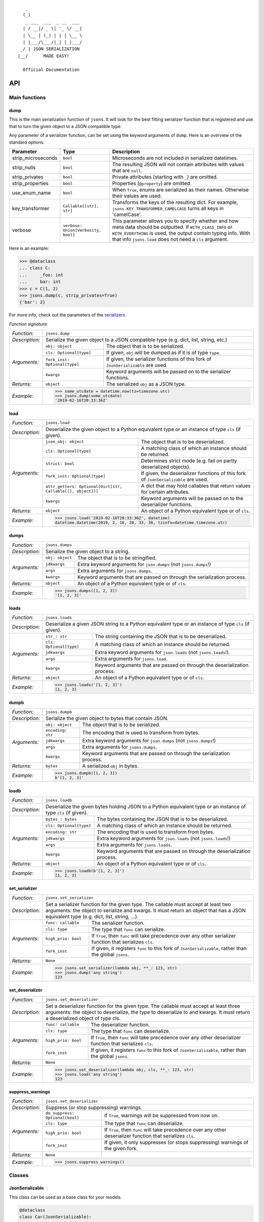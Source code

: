 
::

       _                     
      (_)                    
       _ ___  ___  _ __  ___ 
      | / __|/ _ \| '_ \/ __|
      | \__ | (_) | | | \__ \
      | |___/\___/|_| |_|___/
     _/ | JSON SERIALIZATION                   
    |__/      MADE EASY!               

      Official Documentation  

###
API
###


**************
Main functions
**************

====
dump
====

This is the main serialization function of ``jsons``. It will look for the best fitting
serializer function that is registered and use that to turn the given object to a JSON
compatible type.

Any parameter of a serializer function, can be set using the keyword arguments of ``dump``.
Here is an overview of the standard options:

+--------------------+--------------------------+--------------------------------------------------------+
| **Parameter**      | **Type**                 | **Description**                                        |
+--------------------+--------------------------+--------------------------------------------------------+
| strip_microseconds | ``bool``                 | Microseconds are not included in serialized datetimes. |
+--------------------+--------------------------+--------------------------------------------------------+
| strip_nulls        | ``bool``                 | The resulting JSON will not contain attributes         |
|                    |                          | with values that are ``null``.                         |
+--------------------+--------------------------+--------------------------------------------------------+
| strip_privates     | ``bool``                 | Private attributes (starting with ``_``)               |
|                    |                          | are omitted.                                           |
+--------------------+--------------------------+--------------------------------------------------------+
| strip_properties   | ``bool``                 | Properties (``@property``) are omitted.                |
+--------------------+--------------------------+--------------------------------------------------------+
| use_enum_name      | ``bool``                 | When ``True``, enums are serialized as their           |
|                    |                          | names. Otherwise their values are used.                |
+--------------------+--------------------------+--------------------------------------------------------+
| key_transformer    | ``Callable[[str], str]`` | Transforms the keys of the resulting dict.             |
|                    |                          | For example, ``jsons.KEY_TRANSFORMER_CAMELCASE``       |
|                    |                          | turns all keys in 'camelCase'.                         |
+--------------------+--------------------------+--------------------------------------------------------+
| verbose            | ``verbose:               | This parameter allows you to specify whether and how   |
|                    | Union[Verbosity, bool]`` | meta data should be outputted. If ``WITH_CLASS_INFO``  |
|                    |                          | or ``WITH_EVERYTHING`` is used, the output contain     |
|                    |                          | typing info. With that info ``jsons.load`` does not    |
|                    |                          | need a ``cls`` argument.                               |
+--------------------+--------------------------+--------------------------------------------------------+


Here is an example:

.. code:: python
    
    >>> @dataclass
    ... class C:
    ...     _foo: int
    ...     bar: int
    >>> c = C(1, 2)
    >>> jsons.dump(c, strip_privates=True)
    {'bar': 2}

For more info, check out the parameters of the `serializers`_.

*Function signature:*

+----------------+-------------------------------------------------------------------------------------------------------------------+
| *Function:*    | ``jsons.dump``                                                                                                    |
+----------------+-------------------------------------------------------------------------------------------------------------------+
| *Description:* | Serialize the given object to a JSON compatible type (e.g. dict, list, string, etc.)                              |
+----------------+-------------------------------+-----------------------------------------------------------------------------------+
| *Arguments:*   | ``obj: object``               | The object that is to be serialized.                                              |
+                +-------------------------------+-----------------------------------------------------------------------------------+
|                | ``cls: Optional[type]``       | If given, ``obj`` will be dumped as if it is of type ``type``.                    |
+                +-------------------------------+-----------------------------------------------------------------------------------+
|                | ``fork_inst: Optional[type]`` | If given, the serializer functions of this fork of ``JsonSerializable`` are used. |
+                +-------------------------------+-----------------------------------------------------------------------------------+
|                | ``kwargs``                    | Keyword arguments will be passed on to the serializer functions.                  |
+----------------+-------------------------------+-----------------------------------------------------------------------------------+
| *Returns:*     | ``object``                    | The serialized ``obj`` as a JSON type.                                            |
+----------------+-------------------------------+-----------------------------------------------------------------------------------+
| *Example:*     | .. code:: python                                                                                                  |
|                |                                                                                                                   |
|                |     >>> some_utcdate = datetime.now(tz=timezone.utc)                                                              |
|                |     >>> jsons.dump(some_utcdate)                                                                                  |
|                |     '2019-02-16T20:33:36Z'                                                                                        |
+----------------+-------------------------------------------------------------------------------------------------------------------+

====
load
====

+----------------+---------------------------------------------------------------------------------------------------------------------------------------------------+
| *Function:*    | ``jsons.load``                                                                                                                                    |
+----------------+---------------------------------------------------------------------------------------------------------------------------------------------------+
| *Description:* | Deserialize the given object to a Python equivalent type or an instance of type ``cls`` (if given).                                               |
+----------------+-------------------------------------------------------------+-------------------------------------------------------------------------------------+
| *Arguments:*   | ``json_obj: object``                                        | The object that is to be deserialized.                                              |
+                +-------------------------------------------------------------+-------------------------------------------------------------------------------------+
|                | ``cls: Optional[type]``                                     | A matching class of which an instance should be returned.                           |
+                +-------------------------------------------------------------+-------------------------------------------------------------------------------------+
|                | ``strict: bool``                                            | Determines strict mode (e.g. fail on partly deserialized objects).                  |
+                +-------------------------------------------------------------+-------------------------------------------------------------------------------------+
|                | ``fork_inst: Optional[type]``                               | If given, the deserializer functions of this fork of ``JsonSerializable`` are used. |
+                +-------------------------------------------------------------+-------------------------------------------------------------------------------------+
|                | ``attr_getters: Optional[Dict[str, Callable[[], object]]]`` | A dict that may hold callables that return values for certain attributes.           |
+                +-------------------------------------------------------------+-------------------------------------------------------------------------------------+
|                | ``kwargs``                                                  | Keyword arguments will be passed on to the deserializer functions.                  |
+----------------+-------------------------------------------------------------+-------------------------------------------------------------------------------------+
| *Returns:*     | ``object``                                                  | An object of a Python equivalent type or of ``cls``.                                |
+----------------+-------------------------------------------------------------+-------------------------------------------------------------------------------------+
| *Example:*     | .. code:: python                                                                                                                                  |
|                |                                                                                                                                                   |
|                |     >>> jsons.load('2019-02-16T20:33:36Z', datetime)                                                                                              |
|                |     datetime.datetime(2019, 2, 16, 20, 33, 36, tzinfo=datetime.timezone.utc)                                                                      |
+----------------+---------------------------------------------------------------------------------------------------------------------------------------------------+

=====
dumps
=====

+----------------+--------------------------------------------------------------------------------------------+
| *Function:*    | ``jsons.dumps``                                                                            |
+----------------+--------------------------------------------------------------------------------------------+
| *Description:* | Serialize the given object to a string.                                                    |
+----------------+------------------+-------------------------------------------------------------------------+
| *Arguments:*   | ``obj: object``  | The object that is to be stringified.                                   |
+                +------------------+-------------------------------------------------------------------------+
|                | ``jdkwargs``     | Extra keyword arguments for ``json.dumps`` (not ``jsons.dumps``!)       |
+                +------------------+-------------------------------------------------------------------------+
|                | ``args``         | Extra arguments for ``jsons.dumps``.                                    |
+                +------------------+-------------------------------------------------------------------------+
|                | ``kwargs``       | Keyword arguments that are passed on through the serialization process. |
+----------------+------------------+-------------------------------------------------------------------------+
| *Returns:*     | ``object``       | An object of a Python equivalent type or of ``cls``.                    |
+----------------+------------------+-------------------------------------------------------------------------+
| *Example:*     | .. code:: python                                                                           |
|                |                                                                                            |
|                |     >>> jsons.dumps([1, 2, 3])                                                             |
|                |     '[1, 2, 3]'                                                                            |
+----------------+--------------------------------------------------------------------------------------------+

=====
loads
=====

+----------------+--------------------------------------------------------------------------------------------------------+
| *Function:*    | ``jsons.loads``                                                                                        |
+----------------+--------------------------------------------------------------------------------------------------------+
| *Description:* | Deserialize a given JSON string to a Python equivalent type or an instance of type ``cls`` (if given). |
+----------------+----------------------------+---------------------------------------------------------------------------+
| *Arguments:*   | ``str_: str``              | The string containing the JSON that is to be deserialized.                |
+                +----------------------------+---------------------------------------------------------------------------+
|                | ``cls: Optional[type]``    | A matching class of which an instance should be returned.                 |
+                +----------------------------+---------------------------------------------------------------------------+
|                | ``jdkwargs``               | Extra keyword arguments for ``json.loads`` (not ``jsons.loads``!).        |
+                +----------------------------+---------------------------------------------------------------------------+
|                | ``args``                   | Extra arguments for ``jsons.load``.                                       |
+                +----------------------------+---------------------------------------------------------------------------+
|                | ``kwargs``                 | Keyword arguments that are passed on through the deserialization process. |
+----------------+----------------------------+---------------------------------------------------------------------------+
| *Returns:*     | ``object``                 | An object of a Python equivalent type or of ``cls``.                      |
+----------------+----------------------------+---------------------------------------------------------------------------+
| *Example:*     | .. code:: python                                                                                       |
|                |                                                                                                        |
|                |     >>> jsons.loads('[1, 2, 3]')                                                                       |
|                |     [1, 2, 3]                                                                                          |
+----------------+--------------------------------------------------------------------------------------------------------+

=====
dumpb
=====

+----------------+---------------------------------------------------------------------------------------------+
| *Function:*    | ``jsons.dumpb``                                                                             |
+----------------+---------------------------------------------------------------------------------------------+
| *Description:* | Serialize the given object to bytes that contain JSON.                                      |
+----------------+-------------------+-------------------------------------------------------------------------+
| *Arguments:*   | ``obj: object``   | The object that is to be serialized.                                    |
+                +-------------------+-------------------------------------------------------------------------+
|                | ``encoding: str`` | The encoding that is used to transform from bytes.                      |
+                +-------------------+-------------------------------------------------------------------------+
|                | ``jdkwargs``      | Extra keyword arguments for ``json.dumps`` (not ``jsons.dumps``!)       |
+                +-------------------+-------------------------------------------------------------------------+
|                | ``args``          | Extra arguments for ``jsons.dumps``.                                    |
+                +-------------------+-------------------------------------------------------------------------+
|                | ``kwargs``        | Keyword arguments that are passed on through the serialization process. |
+----------------+-------------------+-------------------------------------------------------------------------+
| *Returns:*     | ``bytes``         | A serialized ``obj`` in bytes.                                          |
+----------------+-------------------+-------------------------------------------------------------------------+
| *Example:*     | .. code:: python                                                                            |
|                |                                                                                             |
|                |     >>> jsons.dumpb([1, 2, 3])                                                              |
|                |     b'[1, 2, 3]'                                                                            |
+----------------+---------------------------------------------------------------------------------------------+

=====
loadb
=====

+----------------+-----------------------------------------------------------------------------------------------------------------+
| *Function:*    | ``jsons.loadb``                                                                                                 |
+----------------+-----------------------------------------------------------------------------------------------------------------+
| *Description:* | Deserialize the given bytes holding JSON to a Python equivalent type or an instance of type ``cls`` (if given). |
+----------------+--------------------------------+--------------------------------------------------------------------------------+
| *Arguments:*   | ``bytes_: bytes``              | The bytes containing the JSON that is to be deserialized.                      |
+                +--------------------------------+--------------------------------------------------------------------------------+
|                | ``cls: Optional[type]``        | A matching class of which an instance should be returned.                      |
+                +--------------------------------+--------------------------------------------------------------------------------+
|                | ``encoding: str``              | The encoding that is used to transform from bytes.                             |
+                +--------------------------------+--------------------------------------------------------------------------------+
|                | ``jdkwargs``                   | Extra keyword arguments for ``json.loads`` (not ``jsons.loads``!)              |
+                +--------------------------------+--------------------------------------------------------------------------------+
|                | ``args``                       | Extra arguments for ``jsons.loads``.                                           |
+                +--------------------------------+--------------------------------------------------------------------------------+
|                | ``kwargs``                     | Keyword arguments that are passed on through the deserialization process.      |
+----------------+--------------------------------+--------------------------------------------------------------------------------+
| *Returns:*     | ``object``                     | An object of a Python equivalent type or of ``cls``.                           |
+----------------+--------------------------------+--------------------------------------------------------------------------------+
| *Example:*     | .. code:: python                                                                                                |
|                |                                                                                                                 |
|                |     >>> jsons.loadb(b'[1, 2, 3]')                                                                               |
|                |     [1, 2, 3]                                                                                                   |
+----------------+-----------------------------------------------------------------------------------------------------------------+

==============
set_serializer
==============

+----------------+----------------------------------------------------------------------------------------------------+
| *Function:*    | ``jsons.set_serializer``                                                                           |
+----------------+----------------------------------------------------------------------------------------------------+
| *Description:* | Set a serializer function for the given type. The callable must accept                             |
|                | at least two arguments: the object to serialize and kwargs. It must                                |
|                | return an object that has a JSON equivalent type (e.g. dict, list, string, ...).                   |
|                |                                                                                                    |
+----------------+---------------------+------------------------------------------------------------------------------+
| *Arguments:*   | ``func: callable``  | The serializer function.                                                     |
+                +---------------------+------------------------------------------------------------------------------+
|                | ``cls: type``       | The type that ``func`` can serialize.                                        |
+                +---------------------+------------------------------------------------------------------------------+
|                | ``high_prio: bool`` | If ``True``, then ``func`` will take precedence over any other serializer    |
|                |                     | function that serializes ``cls``.                                            |
+                +---------------------+------------------------------------------------------------------------------+
|                | ``fork_inst``       | If given, it registers ``func`` to this fork of ``JsonSerializable``, rather |
|                |                     | than the global ``jsons``.                                                   |
+----------------+---------------------+------------------------------------------------------------------------------+
| *Returns:*     | ``None``            |                                                                              |
+----------------+---------------------+------------------------------------------------------------------------------+
| *Example:*     | .. code:: python                                                                                   |
|                |                                                                                                    |
|                |     >>> jsons.set_serializer(lambda obj, **_: 123, str)                                            |
|                |     >>> jsons.dump('any string')                                                                   |
|                |     123                                                                                            |
+----------------+----------------------------------------------------------------------------------------------------+

================
set_deserializer
================

+----------------+----------------------------------------------------------------------------------------------------+
| *Function:*    | ``jsons.set_deserializer``                                                                         |
+----------------+----------------------------------------------------------------------------------------------------+
| *Description:* | Set a deserializer function for the given type. The callable must accept                           |
|                | at least three arguments: the object to deserialize, the type to deserialize                       |
|                | to and kwargs. It must return a deserialized object of type cls.                                   |
|                |                                                                                                    |
+----------------+---------------------+------------------------------------------------------------------------------+
| *Arguments:*   | ``func: callable``  | The deserializer function.                                                   |
+                +---------------------+------------------------------------------------------------------------------+
|                | ``cls: type``       | The type that ``func`` can deserialize.                                      |
+                +---------------------+------------------------------------------------------------------------------+
|                | ``high_prio: bool`` | If ``True``, then ``func`` will take precedence over any other deserializer  |
|                |                     | function that serializes ``cls``.                                            |
+                +---------------------+------------------------------------------------------------------------------+
|                | ``fork_inst``       | If given, it registers ``func`` to this fork of ``JsonSerializable``, rather |
|                |                     | than the global ``jsons``.                                                   |
+----------------+---------------------+------------------------------------------------------------------------------+
| *Returns:*     | ``None``            |                                                                              |
+----------------+---------------------+------------------------------------------------------------------------------+
| *Example:*     | .. code:: python                                                                                   |
|                |                                                                                                    |
|                |     >>> jsons.set_deserializer(lambda obj, cls, **_: 123, str)                                     |
|                |     >>> jsons.load('any string')                                                                   |
|                |     123                                                                                            |
+----------------+----------------------------------------------------------------------------------------------------+

=================
suppress_warnings
=================

+----------------+-----------------------------------------------------------------------------------------------------------------+
| *Function:*    | ``jsons.set_deserializer``                                                                                      |
+----------------+-----------------------------------------------------------------------------------------------------------------+
| *Description:* | Suppress (or stop suppressing) warnings.                                                                        |
|                |                                                                                                                 |
+----------------+----------------------------------+------------------------------------------------------------------------------+
| *Arguments:*   | ``do_suppress: Optional[bool]``  | if ``True``, warnings will be suppressed from now on.                        |
+                +----------------------------------+------------------------------------------------------------------------------+
|                | ``cls: type``                    | The type that ``func`` can deserialize.                                      |
+                +----------------------------------+------------------------------------------------------------------------------+
|                | ``high_prio: bool``              | If ``True``, then ``func`` will take precedence over any other deserializer  |
|                |                                  | function that serializes ``cls``.                                            |
+                +----------------------------------+------------------------------------------------------------------------------+
|                | ``fork_inst``                    | If given, it only suppresses (or stops suppressing) warnings of the given    |
|                |                                  | fork.                                                                        |
+----------------+----------------------------------+------------------------------------------------------------------------------+
| *Returns:*     | ``None``                         |                                                                              |
+----------------+----------------------------------+------------------------------------------------------------------------------+
| *Example:*     | .. code:: python                                                                                                |
|                |                                                                                                                 |
|                |     >>> jsons.suppress_warnings()                                                                               |
+----------------+-----------------------------------------------------------------------------------------------------------------+

*******
Classes
*******

================
JsonSerializable
================
This class can be used as a base class for your models.

.. code:: python

    @dataclass
    class Car(JsonSerializable):
        color: str
        owner: str

You can now dump your model using the ``json`` property:

.. code:: python

    car = Car('red', 'Gary')
    dumped = car.json  # == jsons.dump(car)


The JSON data can now also be loaded using your model:

.. code:: python

    loaded = Car.from_json(dumped)  # == jsons.load(dumped, Car)

----
fork
----

+----------------+-------------------------------------------------------------------------------------------+
| *Method:*      | *@classmethod*                                                                            |
|                |                                                                                           |
|                | ``jsons.JsonSerializable.fork``                                                           |
+----------------+-------------------------------------------------------------------------------------------+
| *Description:* | Create a 'fork' of ``JsonSerializable``: a new ``type`` with a separate configuration of  |
|                | serializers and deserializers.                                                            |
+----------------+-----------------------------+-------------------------------------------------------------+
| *Arguments:*   | ``name: Optional[str]``     | The name of the new fork (accessable with ``__name__``).    |
+----------------+-----------------------------+-------------------------------------------------------------+
| *Returns:*     | ``type``                    | A new ``type`` based on ``JsonSerializable``.               |
+----------------+-----------------------------+-------------------------------------------------------------+
| *Example:*     | .. code:: python                                                                          |
|                |                                                                                           |
|                |     >>> fork = jsons.JsonSerializable.fork()                                              |
|                |     >>> jsons.set_deserializer(lambda obj, *_, **__: 'Regular!', str)                     |
|                |     >>> fork.set_deserializer(lambda obj, *_, **__: 'Fork!', str)                         |
|                |     >>> jsons.load('any string')                                                          |
|                |     'Regular!'                                                                            |
|                |     >>> jsons.load('any string', fork_inst=fork)                                          |
|                |     'Fork!'                                                                               |
+----------------+-------------------------------------------------------------------------------------------+

---------
with_dump
---------

+----------------+------------------------------------------------------------------------------------------+
| *Method:*      | *@classmethod*                                                                           |
|                |                                                                                          |
|                | ``jsons.JsonSerializable.with_dump``                                                     |
+----------------+------------------------------------------------------------------------------------------+
| *Description:* | Return a class (``type``) that is based on JsonSerializable with the``dump`` method      |
|                | being automatically provided the given ``kwargs``.                                       |
+----------------+--------------------------+---------------------------------------------------------------+
| *Arguments:*   | ``fork: Optional[bool]`` | Determines whether a new fork is to be created. See also      |
|                |                          | ``JsonSerializable.fork`` and ``JsonSerializable.with_load``. |
+                +--------------------------+---------------------------------------------------------------+
|                | ``kwargs``               | Any keyword arguments that are to be passed on through the    |
|                |                          | serialization process.                                        |
+----------------+--------------------------+---------------------------------------------------------------+
| *Returns:*     | ``type``                 | Returns the ``JsonSerializable`` class or its fork (to allow  |
|                |                          | you to stack).                                                |
+----------------+--------------------------+---------------------------------------------------------------+
| *Example:*     | .. code:: python                                                                         |
|                |                                                                                          |
|                |     >>> @dataclass                                                                       |
|                |     ... class Person(JsonSerializable                                                    |
|                |     ...              .with_dump(key_transformer=KEY_TRANSFORMER_CAMELCASE)               |
|                |     ...              .with_load(key_transformer=KEY_TRANSFORMER_SNAKECASE)):             |
|                |     ...     first_name: str                                                              |
|                |     ...     last_name: str                                                               |
|                |     >>> Person('Johnny', 'Jones').json                                                   |
|                |     {'firstName': 'Johnny', 'lastName': 'Jones'}                                         |
+----------------+------------------------------------------------------------------------------------------+

----
json
----

+----------------+-----------------------------------------------+
| *Method:*      | @property                                     |
|                |                                               |
|                | ``jsons.JsonSerializable.json``               |
+----------------+-----------------------------------------------+
| *Description:* | See ``jsons.dump``.                           |
+----------------+------------------------+----------------------+
| *Arguments:*   | ``kwargs``             | See ``jsons.dump``.  |
+----------------+------------------------+----------------------+
| *Returns:*     | ``object``             | See ``jsons.dump``.  |
+----------------+------------------------+----------------------+
| *Example:*     | .. code:: python                              |
|                |                                               |
|                |     >>> @dataclass                            |
|                |     ... class Person(jsons.JsonSerializable): |
|                |     ...     name: str                         |
|                |     >>> Person('Johnny').json                 |
|                |     {"name": "Johnny"}                        |
+----------------+-----------------------------------------------+

----
dump
----

+----------------+-----------------------------------------------+
| *Method:*      | ``jsons.JsonSerializable.dump``               |
+----------------+-----------------------------------------------+
| *Description:* | See ``jsons.dump``.                           |
+----------------+------------------------+----------------------+
| *Arguments:*   | ``kwargs``             | See ``jsons.dump``.  |
+----------------+------------------------+----------------------+
| *Returns:*     | ``object``             | See ``jsons.dump``.  |
+----------------+------------------------+----------------------+
| *Example:*     | .. code:: python                              |
|                |                                               |
|                |     >>> @dataclass                            |
|                |     ... class Person(jsons.JsonSerializable): |
|                |     ...     name: str                         |
|                |     >>> Person('Johnny').dump()               |
|                |     {"name": "Johnny"}                        |
+----------------+-----------------------------------------------+

-----
dumps
-----

+----------------+------------------------------------------------+
| *Method:*      | ``jsons.JsonSerializable.dumps``               |
+----------------+------------------------------------------------+
| *Description:* | See ``jsons.dumps``.                           |
+----------------+------------------------+-----------------------+
| *Arguments:*   | ``kwargs``             | See ``jsons.dumps``.  |
+----------------+------------------------+-----------------------+
| *Returns:*     | ``object``             | See ``jsons.dumps``.  |
+----------------+------------------------+-----------------------+
| *Example:*     | .. code:: python                               |
|                |                                                |
|                |     >>> @dataclass                             |
|                |     ... class Person(jsons.JsonSerializable):  |
|                |     ...     name: str                          |
|                |     >>> Person('Johnny').dumps()               |
|                |     '{"name": "Johnny"}'                       |
+----------------+------------------------------------------------+

-----
dumpb
-----

+----------------+------------------------------------------------+
| *Method:*      | ``jsons.JsonSerializable.dumpb``               |
+----------------+------------------------------------------------+
| *Description:* | See ``jsons.dumpb``.                           |
+----------------+------------------------+-----------------------+
| *Arguments:*   | ``kwargs``             | See ``jsons.dumpb``.  |
+----------------+------------------------+-----------------------+
| *Returns:*     | ``object``             | See ``jsons.dumpb``.  |
+----------------+------------------------+-----------------------+
| *Example:*     | .. code:: python                               |
|                |                                                |
|                |     >>> @dataclass                             |
|                |     ... class Person(jsons.JsonSerializable):  |
|                |     ...     name: str                          |
|                |     >>> Person('Johnny').dumpb()               |
|                |     b'{"name": "Johnny"}'                      |
+----------------+------------------------------------------------+

---------
from_json
---------

+----------------+-----------------------------------------------+
| *Method:*      | *@classmethod*                                |
|                |                                               |
|                | ``jsons.JsonSerializable.from_json``          |
+----------------+-----------------------------------------------+
| *Description:* | See ``jsons.load``.                           |
+----------------+------------------------+----------------------+
| *Arguments:*   | ``json_obj: object``   | See ``jsons.load``.  |
+                +------------------------+----------------------+
|                | ``kwargs``             | See ``jsons.load``.  |
+----------------+------------------------+----------------------+
| *Returns:*     | ``object``             | See ``jsons.load``.  |
+----------------+------------------------+----------------------+
| *Example:*     | .. code:: python                              |
|                |                                               |
|                |     >>> @dataclass                            |
|                |     ... class Person(jsons.JsonSerializable): |
|                |     ...     name: str                         |
|                |     >>> Person.from_json({'name': 'Johnny'})  |
|                |     '{"name": "Johnny"}'                      |
+----------------+-----------------------------------------------+

----
load
----

+----------------+-----------------------------------------------+
| *Method:*      | *@classmethod*                                |
|                |                                               |
|                | ``jsons.JsonSerializable.load``               |
+----------------+-----------------------------------------------+
| *Description:* | See ``jsons.load``.                           |
+----------------+------------------------+----------------------+
| *Arguments:*   | ``json_obj: object``   | See ``jsons.load``.  |
+                +------------------------+----------------------+
|                | ``kwargs``             | See ``jsons.load``.  |
+----------------+------------------------+----------------------+
| *Returns:*     | ``object``             | See ``jsons.load``.  |
+----------------+------------------------+----------------------+
| *Example:*     | .. code:: python                              |
|                |                                               |
|                |     >>> @dataclass                            |
|                |     ... class Person(jsons.JsonSerializable): |
|                |     ...     name: str                         |
|                |     >>> Person.load({'name': 'Johnny'})       |
|                |     '{"name": "Johnny"}'                      |
+----------------+-----------------------------------------------+

-----
loads
-----

+----------------+------------------------------------------------+
| *Method:*      | *@classmethod*                                 |
|                |                                                |
|                | ``jsons.JsonSerializable.loads``               |
+----------------+------------------------------------------------+
| *Description:* | See ``jsons.loads``.                           |
+----------------+------------------------+-----------------------+
| *Arguments:*   | ``json_obj: object``   | See ``jsons.loads``.  |
+                +------------------------+-----------------------+
|                | ``kwargs``             | See ``jsons.loads``.  |
+----------------+------------------------+-----------------------+
| *Returns:*     | ``object``             | See ``jsons.loads``.  |
+----------------+------------------------+-----------------------+
| *Example:*     | .. code:: python                               |
|                |                                                |
|                |     >>> @dataclass                             |
|                |     ... class Person(jsons.JsonSerializable):  |
|                |     ...     name: str                          |
|                |     >>> Person.loads('{"name": "Johnny"}')     |
|                |     '{"name": "Johnny"}'                       |
+----------------+------------------------------------------------+

-----
loadb
-----

+----------------+------------------------------------------------+
| *Method:*      | *@classmethod*                                 |
|                |                                                |
|                | ``jsons.JsonSerializable.loadb``               |
+----------------+------------------------------------------------+
| *Description:* | See ``jsons.loadb``.                           |
+----------------+------------------------+-----------------------+
| *Arguments:*   | ``json_obj: object``   | See ``jsons.loadb``.  |
+                +------------------------+-----------------------+
|                | ``kwargs``             | See ``jsons.loadb``.  |
+----------------+------------------------+-----------------------+
| *Returns:*     | ``object``             | See ``jsons.loadb``.  |
+----------------+------------------------+-----------------------+
| *Example:*     | .. code:: python                               |
|                |                                                |
|                |     >>> @dataclass                             |
|                |     ... class Person(jsons.JsonSerializable):  |
|                |     ...     name: str                          |
|                |     >>> Person.loads(b'{"name": "Johnny"}')    |
|                |     '{"name": "Johnny"}'                       |
+----------------+------------------------------------------------+

--------------
set_serializer
--------------

+----------------+--------------------------------------------------------------------------------------------------------------+
| *Method:*      | @classmethod                                                                                                 |
|                |                                                                                                              |
|                | ``jsons.JsonSerializable.set_serializer``                                                                    |
+----------------+--------------------------------------------------------------------------------------------------------------+
| *Description:* | See ``jsons.set_serializer``.                                                                                |
+----------------+-------------------------------+------------------------------------------------------------------------------+
| *Arguments:*   | ``func: callable``            | See ``jsons.set_serializer``.                                                |
+                +-------------------------------+------------------------------------------------------------------------------+
|                | ``cls_: type``                | Note the trailing underscore. See ``cls`` of ``jsons.set_serializer``.       |
+                +-------------------------------+------------------------------------------------------------------------------+
|                | ``high_prio: Optional[bool]`` | See ``jsons.set_serializer``.                                                |
+                +-------------------------------+------------------------------------------------------------------------------+
|                | ``fork: Optional[bool]``      | If ``True``, a fork is created and the serializer is added to that fork.     |
+----------------+-------------------------------+------------------------------------------------------------------------------+
| *Returns:*     | ``type``                      | Returns the ``JsonSerializable`` class or its fork (to allow you to stack).  |
+----------------+-------------------------------+------------------------------------------------------------------------------+
| *Example:*     | .. code:: python                                                                                             |
|                |                                                                                                              |
|                |     >>> class BaseModel(JsonSerializable                                                                     |
|                |     ...                 .set_serializer(lambda obj, cls, **_: obj.upper(), str)):                            |
|                |     ...     pass                                                                                             |
|                |     >>> @dataclass                                                                                           |
|                |     ... class Person(BaseModel):                                                                             |
|                |     ...    name: str                                                                                         |
|                |     >>> Person('Arnold').json                                                                                |
|                |     {'name': 'ARNOLD'}                                                                                       |
+----------------+--------------------------------------------------------------------------------------------------------------+

----------------
set_deserializer
----------------

+----------------+----------------------------------------------------------------------------------------------------------------+
| *Method:*      | @classmethod                                                                                                   |
|                |                                                                                                                |
|                | ``jsons.JsonSerializable.set_deserializer``                                                                    |
+----------------+----------------------------------------------------------------------------------------------------------------+
| *Description:* | See ``jsons.set_deserializer``.                                                                                |
+----------------+-------------------------------+--------------------------------------------------------------------------------+
| *Arguments:*   | ``func: callable``            | See ``jsons.set_deserializer``.                                                |
+                +-------------------------------+--------------------------------------------------------------------------------+
|                | ``cls_: type``                | Note the trailing underscore. See ``cls`` of ``jsons.set_deserializer``.       |
+                +-------------------------------+--------------------------------------------------------------------------------+
|                | ``high_prio: Optional[bool]`` | See ``jsons.set_deserializer``.                                                |
+                +-------------------------------+--------------------------------------------------------------------------------+
|                | ``fork: Optional[bool]``      | If ``True``, a fork is created and the serializer is added to that fork.       |
+----------------+-------------------------------+--------------------------------------------------------------------------------+
| *Returns:*     | ``type``                      | Returns the ``JsonSerializable`` class or its fork (to allow you to stack).    |
+----------------+-------------------------------+--------------------------------------------------------------------------------+
| *Example:*     | .. code:: python                                                                                               |
|                |                                                                                                                |
|                |     >>> class BaseModel(JsonSerializable                                                                       |
|                |     ...                 .set_deserializer(lambda obj, cls, **_: obj.upper(), str)):                            |
|                |     ...     pass                                                                                               |
|                |     >>> @dataclass                                                                                             |
|                |     ... class Person(BaseModel):                                                                               |
|                |     ...    name: str                                                                                           |
|                |     >>> Person.from_json({'name': 'Arnold'})                                                                   |
|                |     {'name': 'ARNOLD'}                                                                                         |
+----------------+----------------------------------------------------------------------------------------------------------------+

=========
Verbosity
=========
An enum that defines the level of verbosity of a serialized object. You can
provide an instance of this enum to the ``dump`` function.

Example:

.. code:: python

    @dataclass
    class Car:
        color: str
        owner: str


    c = Car('red', 'me')

Dump it as follows:

.. code:: python

    dumped = jsons.dump(c, verbose=Verbosity.WITH_EVERYTHING)

    # You can also combine Verbosity instances as follows:
    # WITH_CLASS_INFO | WITH_DUMP_TIME

Or the equivalent to ``WITH_EVERYTHING``:

.. code:: python

    dumped = jsons.dump(c, verbose=True)

This would result in the following value for ``dumped``:

.. code:: python

    {
      'color': 'red',
      'owner': 'me',
      '-meta': {
        'classes': {
          '/': '__main__.Car'
        },
        'dump_time': '2019-03-15T19:59:37Z'
      }
    }

And with this, you can deserialize ``dumped`` without having to specify its
class:

.. code:: python

    jsons.load(dumped)

    # Instead of: jsons.load(dumped, cls=Car)

The following are members of ``Verbosity``:

+-----------------+-----------+----------------------------------------------+
| **Attribute**   | **value** | **Description**                              |
+-----------------+-----------+----------------------------------------------+
| WITH_NOTHING    | ``0``     | No meta data is outputted at all.            |
+-----------------+-----------+----------------------------------------------+
| WITH_CLASS_INFO | ``10``    | Just the types of the classes are outputted. |
+-----------------+-----------+----------------------------------------------+
| WITH_DUMP_TIME  | ``20``    | The date/time of dumping is outputted        |
+-----------------+-----------+----------------------------------------------+
| WITH_EVERYTHING | ``30``    | All meta data is outputted.                  |
+-----------------+-----------+----------------------------------------------+

----------
from_value
----------

+----------------+---------------------------------------------------------------------------+
| *Method:*      | *@staticmethod*                                                           |
|                |                                                                           |
|                | ``Verbosity.from_value``                                                  |
+----------------+---------------------------------------------------------------------------+
| *Description:* | Get a ``Verbosity`` instance from a value.                                |
+----------------+----------------+----------------------------------------------------------+
| *Arguments:*   | ``value: any`` | The name of the new fork (accessable with ``__name__``). |
+----------------+----------------+----------------------------------------------------------+
| *Returns:*     | ``Verbosity``  | A new ``type`` based on ``JsonSerializable``.            |
+----------------+----------------+----------------------------------------------------------+
| *Example:*     | .. code:: python                                                          |
|                |                                                                           |
|                |     >>> Verbosity.from_value(True)                                        |
|                |     Verbosity.WITH_EVERYTHING                                             |
|                |                                                                           |
|                |     >>> Verbosity.from_value(None)                                        |
|                |     Verbosity.WITH_NOTHING                                                |
+----------------+---------------------------------------------------------------------------+

**********
Decorators
**********

======
loaded
======

+----------------+---------------------------------------------------------------------------------------------------------------+
| *Decorator:*   | ``jsons.decorators.loaded``                                                                                   |
+----------------+---------------------------------------------------------------------------------------------------------------+
| *Description:* | Call ``jsons.load`` on all parameters and on the return value of the                                          |
|                | decorated function/method.                                                                                    |
|                |                                                                                                               |
+----------------+---------------------------------+-----------------------------------------------------------------------------+
| *Arguments:*   | ``parameters: bool``            | When ``True``, parameters will be 'loaded'.                                 |
+                +---------------------------------+-----------------------------------------------------------------------------+
|                | ``returnvalue: bool``           | When ``True``, the return value is 'loaded' before it is actually returned. |
+                +---------------------------------+-----------------------------------------------------------------------------+
|                | ``fork_inst: JsonSerializable`` | If given, this fork of ``JsonSerializable`` is used to call                 |
|                |                                 | ``load`` on.                                                                |
+                +---------------------------------+-----------------------------------------------------------------------------+
|                | ``loader: callable``            | The load function which must be one of (``load``, ``loads``, ``loadb``).    |
|                +---------------------------------+-----------------------------------------------------------------------------+
|                | ``kwargs``                      | any keyword arguments that should be passed on to ``jsons.load``            |
+----------------+---------------------------------+-----------------------------------------------------------------------------+
| *Example:*     | .. code:: python                                                                                              |
|                |                                                                                                               |
|                |     >>> @loaded()                                                                                             |
|                |     ... def func(arg: datetime) -> datetime:                                                                  |
|                |     ...     # arg is now of type datetime.                                                                    |
|                |     ...     return '2018-10-04T21:57:00Z'                                                                     |
|                |     >>> res = func('2018-10-04T21:57:00Z')                                                                    |
|                |     >>> type(res).__name__                                                                                    |
|                |     'datetime'                                                                                                |
+----------------+---------------------------------------------------------------------------------------------------------------+

======
dumped
======

+----------------+-----------------------------------------------------------------------------------------------------------------+
| *Decorator:*   | ``jsons.decorators.dumped``                                                                                     |
+----------------+-----------------------------------------------------------------------------------------------------------------+
| *Description:* | Call ``jsons.dump`` on all parameters and on the return value of the                                            |
|                | decorated function/method.                                                                                      |
|                |                                                                                                                 |
+----------------+----------------------------------+------------------------------------------------------------------------------+
| *Arguments:*   | ``parameters: bool``             | When ``True``, parameters will be 'dumped'.                                  |
+                +----------------------------------+------------------------------------------------------------------------------+
|                | ``returnvalue: bool``            | When ``True``, the return value is 'dumped' before it is actually returned.  |
+                +----------------------------------+------------------------------------------------------------------------------+
|                | ``fork_inst: JsonSerializable``  | If given, this fork of ``JsonSerializable`` is used to call                  |
|                |                                  | ``dump`` on.                                                                 |
+                +----------------------------------+------------------------------------------------------------------------------+
|                | ``dumper: callable``             | The dump function which must be one of (``dump``, ``dumps`` , ``dumpb``).    |
+                +----------------------------------+------------------------------------------------------------------------------+
|                | ``kwargs``                       | any keyword arguments that should be passed on to ``jsons.dump``             |
+----------------+----------------------------------+------------------------------------------------------------------------------+
| *Example:*     | .. code:: python                                                                                                |
|                |                                                                                                                 |
|                |     >>> @dumped()                                                                                               |
|                |     ... def func(arg):                                                                                          |
|                |     ...     # arg is now of type str                                                                            |
|                |     ...     return datetime.now()                                                                               |
|                |     >>> res = func(datetime.now())                                                                              |
|                |     >>> type(res).__name__                                                                                      |
|                |     'str'                                                                                                       |
+----------------+-----------------------------------------------------------------------------------------------------------------+

***********
Serializers
***********

===========================
default_datetime_serializer
===========================

+----------------+-----------------------------------------------------------------------------------------------+
| *Function:*    | ``jsons.default_datetime_serializer``                                                         |
+----------------+-----------------------------------------------------------------------------------------------+
| *Description:* | Serialize the given datetime instance to a string. It uses                                    |
|                | the RFC3339 pattern. If the datetime is a local time, an                                      |
|                | offset is provided. If datetime is in UTC, the result is                                      |
|                | suffixed with a 'Z'.                                                                          |
+----------------+----------------------------------------+------------------------------------------------------+
| *Arguments:*   | ``obj: datetime``                      | The datetime instance that is to be                  |
|                |                                        | serialized.                                          |
+                +----------------------------------------+------------------------------------------------------+
|                | ``strip_microseconds: Optional[bool]`` | Determines whether microseconds should be discarded. |
+                +----------------------------------------+------------------------------------------------------+
|                | ``kwargs``                             | Not used.                                            |
+----------------+----------------------------------------+------------------------------------------------------+
| *Returns:*     | ``datetime``                           | ``datetime`` as an RFC3339 string.                   |
+----------------+----------------------------------------+------------------------------------------------------+
| *Example:*     | .. code:: python                                                                              |
|                |                                                                                               |
|                |     >>> dt = datetime.now(tz=timezone.utc)                                                    |
|                |     >>> default_datetime_serializer(dt)                                                       |
|                |     '2019-02-28T20:37:42Z'                                                                    |
+----------------+-----------------------------------------------------------------------------------------------+

===========================
default_iterable_serializer
===========================

+----------------+----------------------------------------------------------------------------------------------+
| *Function:*    | ``jsons.default_iterable_serializer``                                                        |
+----------------+----------------------------------------------------------------------------------------------+
| *Description:* | Serialize the given ``obj`` to a list of serialized objects.                                 |
|                |                                                                                              |
+----------------+------------------+---------------------------------------------------------------------------+
| *Arguments:*   | ``obj: object``  | The iterable that is to be serialized.                                    |
+                +------------------+---------------------------------------------------------------------------+
|                | ``kwargs``       | Any keyword arguments that are passed through the serialization process.  |
+----------------+------------------+---------------------------------------------------------------------------+
| *Returns:*     | ``list``         | A list of which all elements are serialized.                              |
+----------------+------------------+---------------------------------------------------------------------------+
| *Example:*     | .. code:: python                                                                             |
|                |                                                                                              |
|                |     >>> default_iterable_serializer((1, 2, 3))                                               |
|                |     [1, 2, 3]                                                                                |
+----------------+------------------------------------------------+---------------------------------------------+

=======================
default_list_serializer
=======================

+----------------+--------------------------------------------------------------------------------------------+
| *Function:*    | ``jsons.default_list_serializer``                                                          |
+----------------+--------------------------------------------------------------------------------------------+
| *Description:* | Serialize the given ``obj`` to a list of serialized objects.                               |
|                |                                                                                            |
+----------------+----------------+---------------------------------------------------------------------------+
| *Arguments:*   | ``obj: list``  | The list that is to be serialized.                                        |
+                +----------------+---------------------------------------------------------------------------+
|                | ``kwargs``     | Any keyword arguments that are passed through the serialization process.  |
+----------------+----------------+---------------------------------------------------------------------------+
| *Returns:*     | ``list``       | A list of which all elements are serialized.                              |
+----------------+----------------+---------------------------------------------------------------------------+
| *Example:*     | .. code:: python                                                                           |
|                |                                                                                            |
|                |     >>> default_iterable_serializer([1, 2, datetime.now(tz=timezone.utc)])                 |
|                |     [1, 2, '2019-02-19T18:41:47Z']                                                         |
+----------------+--------------------------------------------------------------------------------------------+

========================
default_tuple_serializer
========================

+----------------+--------------------------------------------------------------------------------------------+
| Function:*     | ``jsons.default_tuple_serializer``                                                         |
+----------------+--------------------------------------------------------------------------------------------+
| *Description:* | Serialize the given ``obj`` to a list of serialized objects. If ``obj`` happens to be a    |
|                | namedtuple, then ``default_namedtuple_serializer`` is called.                              |
+----------------+----------------+---------------------------------------------------------------------------+
| *Arguments:*   | ``obj: tuple`` | The tuple that is to be serialized.                                       |
+                +----------------+---------------------------------------------------------------------------+
|                | ``kwargs``     | Any keyword arguments that are passed through the serialization process.  |
+----------------+----------------+---------------------------------------------------------------------------+
| *Returns:*     | ``list``       | A list of which all elements are serialized.                              |
+----------------+----------------+---------------------------------------------------------------------------+
| *Example:*     | .. code:: python                                                                           |
|                |                                                                                            |
|                |     >>> default_tuple_serializer((1, 2, datetime.now(tz=timezone.utc)))                    |
|                |     [1, 2, '2019-02-19T18:41:47Z']                                                         |
+----------------+--------------------------------------------------------------------------------------------+

=============================
default_namedtuple_serializer
=============================

+----------------+--------------------------------------------------------------------------------------------+
| Function:*     | ``jsons.default_namedtuple_serializer``                                                    |
+----------------+--------------------------------------------------------------------------------------------+
| *Description:* | Serialize the given ``obj`` to a dict of serialized objects.                               |
|                |                                                                                            |
+----------------+----------------+---------------------------------------------------------------------------+
| *Arguments:*   | ``obj: tuple`` | The tuple that is to be serialized.                                       |
+                +----------------+---------------------------------------------------------------------------+
|                | ``kwargs``     | Any keyword arguments that are passed through the serialization process.  |
+----------------+----------------+---------------------------------------------------------------------------+
| *Returns:*     | ``dict``       | A dict of which all elements are serialized.                              |
+----------------+----------------+---------------------------------------------------------------------------+
| *Example:*     | .. code:: python                                                                           |
|                |                                                                                            |
|                |     >>> Point = namedtuple('Point', ['x', 'y'])                                            |
|                |     >>> default_namedtuple_serializer(Point(10, 20))                                       |
|                |     {'x': 10, 'y': 20}                                                                     |
+----------------+--------------------------------------------------------------------------------------------+

=======================
default_dict_serializer
=======================

+----------------+-----------------------------------------------------------------------------------------------------------------------+
| *Function:*    | ``jsons.default_dict_serializer``                                                                                     |
+----------------+-----------------------------------------------------------------------------------------------------------------------+
| *Description:* | Serialize the given ``obj`` to a dict of serialized objects.                                                          |
|                |                                                                                                                       |
+----------------+-----------------------------------------------------+-----------------------------------------------------------------+
| *Arguments:*   | ``obj: dict``                                       | The object that is to be serialized.                            |
+                +-----------------------------------------------------+-----------------------------------------------------------------+
|                | ``strip_nulls: bool``                               | When ``True``, the resulting dict won't contain 'null values'.  |
+                +-----------------------------------------------------+-----------------------------------------------------------------+
|                | ``key_transformer: Optional[Callable[[str], str]]`` | A function that will be applied to all keys in the              |
|                |                                                     | resulting dict.                                                 |
+                +-----------------------------------------------------+-----------------------------------------------------------------+
|                | ``kwargs``                                          | Any keyword arguments that are passed through the               |
|                |                                                     | serialization process.                                          |
+----------------+-----------------------------------------------------+-----------------------------------------------------------------+
| *Returns:*     | ``dict``                                            | A dict of which all elements are serialized.                    |
+----------------+-----------------------------------------------------+-----------------------------------------------------------------+
| *Example:*     | .. code:: python                                                                                                      |
|                |                                                                                                                       |
|                |     >>> default_dict_serializer({'x': datetime.now()})                                                                |
|                |     {'x': '2019-02-23T13:46:10.650772+01:00'}                                                                         |
+----------------+-----------------------------------------------------------------------------------------------------------------------+

=======================
default_enum_serializer
=======================

+----------------+-----------------------------------------------------------------------------------------------------------+
| *Function:*    | ``jsons.default_enum_serializer``                                                                         |
+----------------+-----------------------------------------------------------------------------------------------------------+
| *Description:* | Serialize the given ``obj`` to a string. By default, the name of the                                      |
|                | enum element is returned.                                                                                 |
|                |                                                                                                           |
+----------------+-----------------------------------------------------+-----------------------------------------------------+
| *Arguments:*   | ``obj: EnumMeta``                                   | The object that is to be serialized.                |
+                +-----------------------------------------------------+-----------------------------------------------------+
|                | ``use_enum_name: bool``                             | When ``True``, the name of the enum type is used,   |
|                |                                                     | otherwise the value is used.                        |
+                +-----------------------------------------------------+-----------------------------------------------------+
|                | ``key_transformer: Optional[Callable[[str], str]]`` | A function that will be applied to all keys in the  |
|                |                                                     | resulting dict.                                     |
+----------------+-----------------------------------------------------+-----------------------------------------------------+
| *Returns:*     | ``str``                                             | A serialized ``obj`` in string format.              |
+----------------+-----------------------------------------------------+-----------------------------------------------------+
| *Example:*     | .. code:: python                                                                                          |
|                |                                                                                                           |
|                |     >>> class Color(Enum):                                                                                |
|                |     ...     RED = 1                                                                                       |
|                |     ...     BLUE = 2                                                                                      |
|                |     >>> jsons.default_enum_serializer(Color.RED)                                                          |
|                |     'RED'                                                                                                 |
+----------------+-----------------------------------------------------------------------------------------------------------+

============================
default_primitive_serializer
============================

+----------------+---------------------------------------------------------------------------------------+
| *Function:*    | ``jsons.default_primitive_serializer``                                                |
+----------------+---------------------------------------------------------------------------------------+
| *Description:* | Serialize the given primitive. This function is just a placeholder; it simply returns |
|                | its parameter.                                                                        |
|                |                                                                                       |
+----------------+----------------------------------------+----------------------------------------------+
| *Arguments:*   | ``obj: object``                        | The primitive object.                        |
+----------------+----------------------------------------+----------------------------------------------+
| *Returns:*     | ``object``                             | ``obj``.                                     |
+----------------+----------------------------------------+----------------------------------------------+
| *Example:*     | .. code:: python                                                                      |
|                |                                                                                       |
|                |     >>> jsons.default_primitive_serializer(42)                                        |
|                |     42                                                                                |
+----------------+---------------------------------------------------------------------------------------+

=========================
default_object_serializer
=========================

+----------------+--------------------------------------------------------------------------------------------------------+
| *Function:*    | ``jsons.default_object_serializer``                                                                    |
+----------------+--------------------------------------------------------------------------------------------------------+
| *Description:* | Serialize the given ``obj`` to a dict. All values within                                               |
|                | ``obj`` are serialized as well.                                                                        |
+----------------+-----------------------------------------------------+--------------------------------------------------+
| *Arguments:*   | ``obj: object``                                     | The object that is to be serialized.             |
+                +-----------------------------------------------------+--------------------------------------------------+
|                | ``key_transformer: Optional[Callable[[str], str]]`` | A function that will be applied to all keys in   |
|                |                                                     | the resulting dict.                              |
+                +-----------------------------------------------------+--------------------------------------------------+
|                | ``strip_nulls: bool``                               | If ``True`` the resulting dict will not contain  |
|                |                                                     | null values.                                     |
+                +-----------------------------------------------------+--------------------------------------------------+
|                | ``strip_privates: bool``                            | If ``True`` the resulting dict will not          |
|                |                                                     | contain private attributes (i.e. attributes      |
|                |                                                     | that start with an underscore).                  |
+                +-----------------------------------------------------+--------------------------------------------------+
|                | ``strip_properties: bool``                          | If ``True`` the resulting dict will not          |
|                |                                                     | contain values from @properties.                 |
+                +-----------------------------------------------------+--------------------------------------------------+
|                | ``verbose: Union[Verbosity, bool]``                 | When set, the output will contain meta data      |
|                |                                                     | (e.g. data on the types).                        |
+                +-----------------------------------------------------+--------------------------------------------------+
|                | ``kwargs``                                          | Any keyword arguments that may be given to the   |
|                |                                                     | serialization process.                           |
+----------------+-----------------------------------------------------+--------------------------------------------------+
| *Returns:*     | ``object``                                          | ``obj``.                                         |
+----------------+-----------------------------------------------------+--------------------------------------------------+
| *Example:*     | .. code:: python                                                                                       |
|                |                                                                                                        |
|                |     >>> class Person:                                                                                  |
|                |     ...     def __init__(self, name: str, friends: Optional[List['Person']] = None):                   |
|                |     ...         self.name = name                                                                       |
|                |     ...         self.friends = friends                                                                 |
|                |     >>> p = Person('Harry', [Person('John')])                                                          |
|                |     >>> jsons.default_object_serializer(p)                                                             |
|                |     {'friends': [{'friends': None, 'name': 'John'}], 'name': 'Harry'}                                  |
+----------------+--------------------------------------------------------------------------------------------------------+

*************
Deserializers
*************

=============================
default_datetime_deserializer
=============================

+----------------+--------------------------------------------------------------------------+
| *Function:*    | ``jsons.default_datetime_deserializer``                                  |
+----------------+--------------------------------------------------------------------------+
| *Description:* | Deserialize a string with an RFC3339 pattern to a datetime instance.     |
+----------------+-------------------------+------------------------------------------------+
| *Arguments:*   | ``obj: str``            | The object that is to be serialized.           |
+                +-------------------------+------------------------------------------------+
|                | ``cls: type``           | Not used.                                      |
+                +-------------------------+------------------------------------------------+
|                | ``kwargs``              | Not used.                                      |
+----------------+-------------------------+------------------------------------------------+
| *Returns:*     | ``object``              | ``datetime``.                                  |
+----------------+-------------------------+------------------------------------------------+
| *Example:*     | .. code:: python                                                         |
|                |                                                                          |
|                |     >>> jsons.default_datetime_deserializer('2019-02-23T22:28:00Z')      |
|                |     datetime.datetime(2019, 2, 23, 22, 28, tzinfo=datetime.timezone.utc) |
+----------------+--------------------------------------------------------------------------+

=========================
default_list_deserializer
=========================

+----------------+----------------------------------------------------------------------------+
| *Function:*    | ``jsons.default_list_deserializer``                                        |
+----------------+----------------------------------------------------------------------------+
| *Description:* | Deserialize a list by deserializing all items of that list.                |
+----------------+----------------------------+-----------------------------------------------+
| *Arguments:*   | ``obj: list``              | The list that needs deserializing.            |
+                +----------------------------+-----------------------------------------------+
|                | ``cls: type``              | Not used.                                     |
+                +----------------------------+-----------------------------------------------+
|                | ``kwargs``                 | Not used.                                     |
+----------------+----------------------------+-----------------------------------------------+
| *Returns:*     | ``list``                   | A deserialized list instance.                 |
+----------------+----------------------------+-----------------------------------------------+
| *Example:*     | .. code:: python                                                           |
|                |                                                                            |
|                |     >>> jsons.default_list_deserializer(['2019-02-23T22:28:00Z'])          |
|                |     [datetime.datetime(2019, 2, 23, 22, 28, tzinfo=datetime.timezone.utc)] |
+----------------+----------------------------------------------------------------------------+

==========================
default_tuple_deserializer
==========================

+----------------+--------------------------------------------------------------------------------------+
| *Function:*    | ``jsons.default_tuple_deserializer``                                                 |
+----------------+--------------------------------------------------------------------------------------+
| *Description:* | Deserialize a (JSON) list into a tuple by deserializing all items                    |
|                | of that list.                                                                        |
+----------------+-------------------------+------------------------------------------------------------+
| *Arguments:*   | ``obj: list``           | The tuple that needs deserializing                         |
+                +-------------------------+------------------------------------------------------------+
|                | ``cls: type``           | The type, optionally with a generic                        |
|                |                         | (e.g. Tuple[str, int]).                                    |
+                +-------------------------+------------------------------------------------------------+
|                | ``kwargs``              | Any keyword arguments that are passed through the          |
|                |                         | deserialization process.                                   |
+----------------+-------------------------+------------------------------------------------------------+
| *Returns:*     | ``tuple``               | A deserialized tuple instance.                             |
+----------------+-------------------------+------------------------------------------------------------+
| *Example:*     | .. code:: python                                                                     |
|                |                                                                                      |
|                |     >>> jsons.default_tuple_deserializer(('2019-02-23T22:28:00Z',), Tuple[datetime]) |
|                |     (datetime.datetime(2019, 2, 23, 22, 28, tzinfo=datetime.timezone.utc),)          |
+----------------+--------------------------------------------------------------------------------------+

===============================
default_namedtuple_deserializer
===============================

+----------------+--------------------------------------------------------------------------------------------+
| *Function:*    | ``jsons.default_namedtuple_deserializer``                                                  |
+----------------+--------------------------------------------------------------------------------------------+
| *Description:* | Deserialize a (JSON) dict or list into a named tuple by deserializing all items of that    |
|                | list/dict.                                                                                 |
|                |                                                                                            |
|                | This deserializer is called by the ``default_tuple_deserializer`` when it notices that     |
|                | a named tuple (rather than a tuple) is involved.                                           |
+----------------+----------------------------+---------------------------------------------------------------+
| *Arguments:*   | ``obj: Union[list, dict]`` | The tuple that needs deserializing.                           |
+                +----------------------------+---------------------------------------------------------------+
|                | ``cls: type``              | The NamedTuple class.                                         |
+                +----------------------------+---------------------------------------------------------------+
|                | ``kwargs``                 | Any keyword arguments that are passed through the             |
|                |                            | deserialization process.                                      |
+----------------+----------------------------+---------------------------------------------------------------+
| *Returns:*     | ``datetime``               | A deserialized named tuple (i.e. an instance of a class).     |
+----------------+----------------------------+---------------------------------------------------------------+
| *Example:*     | .. code:: python                                                                           |
|                |                                                                                            |
|                |     >>> class NT(NamedTuple):                                                              |
|                |     ...     a: int                                                                         |
|                |     ...     b: str = 'I am default'                                                        |
|                |     >>> jsons.load({'a': 42}, NT)                                                          |
|                |     NT(a=42, b='I am default')                                                             |
+----------------+--------------------------------------------------------------------------------------------+

==========================
default_union_deserializer
==========================

+----------------+---------------------------------------------------------------------------------------------------------------------+
| *Function:*    | ``jsons.default_union_deserializer``                                                                                |
+----------------+---------------------------------------------------------------------------------------------------------------------+
| *Description:* | Deserialize an object to any matching type of the given union. The first                                            |
|                | successful deserialization is returned.                                                                             |
+----------------+----------------------------------------+----------------------------------------------------------------------------+
| *Arguments:*   | ``obj: object``                        | The object that needs deserializing.                                       |
+                +----------------------------------------+----------------------------------------------------------------------------+
|                | ``cls: Union``                         | The Union type with a generic (e.g. Union[str, int]).                      |
+                +----------------------------------------+----------------------------------------------------------------------------+
|                | ``kwargs``                             | Any keyword arguments that are passed through the                          |
|                |                                        | deserialization process.                                                   |
+----------------+----------------------------------------+----------------------------------------------------------------------------+
| *Returns:*     | ``object``                             | An object of the first type of the Union that could                        |
|                |                                        | be deserialized successfully.                                              |
+----------------+----------------------------------------+----------------------------------------------------------------------------+
| *Example:*     | .. code:: python                                                                                                    |
|                |                                                                                                                     |
|                |     >>> jsons.default_union_deserializer('2019-02-23T22:28:00Z', Union[List[datetime], datetime])                   |
|                |     datetime.datetime(2019, 2, 23, 22, 28, tzinfo=datetime.timezone.utc)                                            |
+----------------+---------------------------------------------------------------------------------------------------------------------+

========================
default_set_deserializer
========================

+----------------+-----------------------------------------------------------------------------------------------------------------------------------+
| *Function:*    | ``jsons.default_set_deserializer``                                                                                                |
+----------------+-----------------------------------------------------------------------------------------------------------------------------------+
| *Description:* | Deserialize a (JSON) list into a set by deserializing all items of that list. If the set has a generic type (e.g. Set[datetime])  |
|                | then it is assumed that all elements can be deserialized to that type.                                                            |
+----------------+---------------------------------------+-------------------------------------------------------------------------------------------+
| *Arguments:*   | ``obj: object``                       | The list that needs to be deserialized to a set.                                          |
+                +---------------------------------------+-------------------------------------------------------------------------------------------+
|                | ``cls: type``                         | The type of the set, optionally with a generic type (e.g. Set[str]).                      |
+                +---------------------------------------+-------------------------------------------------------------------------------------------+
|                | ``kwargs``                            | Any keyword arguments that are passed through the                                         |
|                |                                       | deserialization process.                                                                  |
+----------------+---------------------------------------+-------------------------------------------------------------------------------------------+
| *Returns:*     | ``set``                               | A deserialized set instance.                                                              |
+----------------+---------------------------------------+-------------------------------------------------------------------------------------------+
| *Example:*     | .. code:: python                                                                                                                  |
|                |                                                                                                                                   |
|                |     >>> jsons.default_set_deserializer(['2019-02-24T17:43:00Z'], Set[datetime])                                                   |
|                |     {datetime.datetime(2019, 2, 24, 17, 43, tzinfo=datetime.timezone.utc)}                                                        |
+----------------+-----------------------------------------------------------------------------------------------------------------------------------+

=========================
default_dict_deserializer
=========================

+----------------+---------------------------------------------------------------------------------------------+
| *Function:*    | ``jsons.default_dict_deserializer``                                                         |
+----------------+---------------------------------------------------------------------------------------------+
| *Description:* | Deserialize a (JSON) object (a dict) and all its content to a Python                        |
|                | dict.                                                                                       |
+----------------+-----------------------------------+---------------------------------------------------------+
| *Arguments:*   | ``obj: dict``                     | The dict that needs to be deserialized.                 |
+                +-----------------------------------+---------------------------------------------------------+
|                | ``cls: type``                     | The type of the dict, optionally with a generic type    |
|                |                                   | (e.g. Dict[str, datetime]).                             |
+                +-----------------------------------+---------------------------------------------------------+
|                | key_transformer:                  | A function that transforms the keys to a                |
|                | Optional[Callable[[str], str]]    | different style (e.g. PascalCase).                      |
+                +-----------------------------------+---------------------------------------------------------+
|                | ``kwargs``                        | Any keyword arguments that are passed through the       |
|                |                                   | deserialization process.                                |
+----------------+-----------------------------------+---------------------------------------------------------+
| *Returns:*     | ``dict``                          | A deserialized dict instance.                           |
+----------------+-----------------------------------+---------------------------------------------------------+
| *Example:*     | .. code:: python                                                                            |
|                |                                                                                             |
|                |     >>> jsons.default_dict_deserializer({'a': '2019-02-24T17:43:00Z'}, Dict[str, datetime]) |
|                |     {'a': datetime.datetime(2019, 2, 24, 17, 43, tzinfo=datetime.timezone.utc)}             |
+----------------+---------------------------------------------------------------------------------------------+

=========================
default_enum_deserializer
=========================

+----------------+-----------------------------------------------------------------------------------------------------------+
| *Function:*    | ``jsons.default_enum_deserializer``                                                                       |
+----------------+-----------------------------------------------------------------------------------------------------------+
| *Description:* | Deserialize an enum value to an enum instance. The serialized value can be either the name or the key of  |
|                | an enum entry. If ``use_enum_name`` is set to ``True``, then the value *must* be the key of the enum      |
|                | entry. If ``use_enum_name`` is set to ``False``, the value *must* be the value of the enum entry. By      |
|                | default, this deserializer tries both.                                                                    |
+----------------+---------------------+-------------------------------------------------------------------------------------+
| *Arguments:*   | ``obj: str``        | The serialized enum.                                                                |
+                +---------------------+-------------------------------------------------------------------------------------+
|                | ``cls: EnumMeta``   | The enum class.                                                                     |
+                +---------------------+-------------------------------------------------------------------------------------+
|                | use_enum_name: bool | Determines whether the name (``True``) or the value (``False``) of an enum element  |
|                |                     | should be used.                                                                     |
+                +---------------------+-------------------------------------------------------------------------------------+
|                | ``kwargs``          | Not used.                                                                           |
+----------------+---------------------+-------------------------------------------------------------------------------------+
| *Returns:*     | ``dict``            | The corresponding enum element instance.                                            |
+----------------+---------------------+-------------------------------------------------------------------------------------+
| *Example:*     | .. code:: python                                                                                          |
|                |                                                                                                           |
|                |     >>> class Color(Enum):                                                                                |
|                |     ...     RED = 1                                                                                       |
|                |     ...     BLUE = 2                                                                                      |
|                |     >>> jsons.default_enum_deserializer('RED', cls=Color)                                                 |
|                |                                                                                                           |
|                |     Color.RED                                                                                             |
+----------------+-----------------------------------------------------------------------------------------------------------+

===========================
default_string_deserializer
===========================

+----------------+-----------------------------------------------------------------------------------------------+
| *Function:*    | ``jsons.default_string_deserializer``                                                         |
+----------------+-----------------------------------------------------------------------------------------------+
| *Description:* | Deserialize a string. If the given ``obj`` can be parsed to a date, a``datetime``             |
|                | instance is returned.                                                                         |
+----------------+-------------------------+---------------------------------------------------------------------+
| *Arguments:*   | ``obj: str``            | The string that is be deserialized.                                 |
+----------------+-------------------------+---------------------------------------------------------------------+
|                | ``cls: Optional[type]`` | Not used.                                                           |
+----------------+-------------------------+---------------------------------------------------------------------+
|                | ``kwargs``              | Any keyword arguments that may be passed on to other deserializers. |
+----------------+-------------------------+---------------------------------------------------------------------+
| *Returns:*     | ``object``              | The deserialized string.                                            |
+----------------+-------------------------+---------------------------------------------------------------------+
| *Example:*     | .. code:: python                                                                              |
|                |                                                                                               |
|                |     >>> jsons.default_string_deserializer('2019-02-24T21:33:00Z')                             |
|                |     2019-02-24 21:33:00+00:00                                                                 |
+----------------+-----------------------------------------------------------------------------------------------+

==============================
default_primitive_deserializer
==============================

+----------------+-----------------------------------------------------------------------------------------+
| *Function:*    | ``jsons.default_primitive_deserializer``                                                |
+----------------+-----------------------------------------------------------------------------------------+
| *Description:* | Deserialize the given primitive. This function is just a placeholder; it simply returns |
|                | its parameter.                                                                          |
+----------------+----------------------------------------+------------------------------------------------+
| *Arguments:*   | ``obj: object``                        | The primitive object.                          |
+                +----------------------------------------+------------------------------------------------+
|                | ``cls: Optional[type]``                | Not used.                                      |
+                +----------------------------------------+------------------------------------------------+
|                | ``kwargs``                             | Not used.                                      |
+----------------+----------------------------------------+------------------------------------------------+
| *Returns:*     | ``object``                             | ``obj``.                                       |
+----------------+----------------------------------------+------------------------------------------------+
| *Example:*     | .. code:: python                                                                        |
|                |                                                                                         |
|                |     >>> jsons.default_primitive_deserializer(42)                                        |
|                |     42                                                                                  |
+----------------+-----------------------------------------------------------------------------------------+

===========================
default_object_deserializer
===========================

+----------------+---------------------------------------------------------------------------------------------------------+
| *Function:*    | ``jsons.default_object_deserializer``                                                                   |
+----------------+---------------------------------------------------------------------------------------------------------+
| *Description:* | Deserialize ``obj`` into an instance of type ``cls``. If ``obj`` contains keys with a certain case      |
|                | style (e.g. camelCase) that do not match the style of ``cls`` (e.g. snake_case), a key_transformer      |
|                | should be used (e.g.KEY_TRANSFORMER_SNAKECASE).                                                         |
+----------------+----------------------------------+----------------------------------------------------------------------+
| *Arguments:*   | ``obj: dict``                    | The object that is be deserialized.                                  |
+                +----------------------------------+----------------------------------------------------------------------+
|                | ``cls: type``                    | The type to which ``obj`` should be deserialized.                    |
+                +----------------------------------+----------------------------------------------------------------------+
|                | ``key_transformer:               | A function that transforms the keys in order to match the attribute  |
|                | Optional[Callable[[str], str]]`` | names of ``cls``.                                                    |
+                +----------------------------------+----------------------------------------------------------------------+
|                | ``strict: bool``                 | When ``True`` deserializes in strict mode.                           |
+                +----------------------------------+----------------------------------------------------------------------+
|                | ``kwargs``                       | Any keyword arguments that may be passed to the deserializers.       |
+----------------+----------------------------------+----------------------------------------------------------------------+
| *Returns:*     | ``object``                       | An instance of type ``cls``.                                         |
+----------------+----------------------------------+----------------------------------------------------------------------+
| *Example:*     | .. code:: python                                                                                        |
|                |                                                                                                         |
|                |     >>> class Person:                                                                                   |
|                |     ...    def __init__(self, name: str, friends: Optional[List['Person']] = None):                     |
|                |     ...        self.name = name                                                                         |
|                |     ...        self.friends = friends                                                                   |
|                |     >>> json_obj = {'friends': [{'friends': None, 'name': 'John'}], 'name': 'Harry'}                    |
|                |     >>> jsons.default_object_deserializer(json_obj, Person)                                             |
|                |     <__main__.Person object at 0x02F84390>                                                              |
+----------------+---------------------------------------------------------------------------------------------------------+
